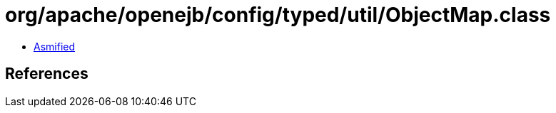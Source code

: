 = org/apache/openejb/config/typed/util/ObjectMap.class

 - link:ObjectMap-asmified.java[Asmified]

== References

